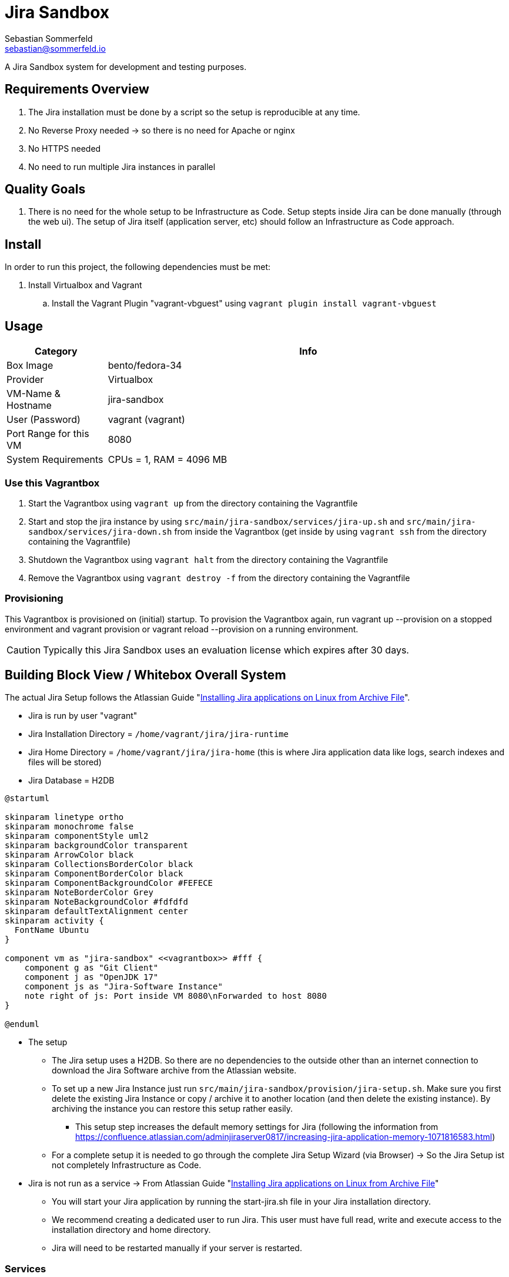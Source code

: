 = Jira Sandbox
Sebastian Sommerfeld <sebastian@sommerfeld.io>

A Jira Sandbox system for development and testing purposes.

== Requirements Overview
. The Jira installation must be done by a script so the setup is reproducible at any time.
. No Reverse Proxy needed -> so there is no need for Apache or nginx
. No HTTPS needed
. No need to run multiple Jira instances in parallel

== Quality Goals
. There is no need for the whole setup to be Infrastructure as Code. Setup stepts inside Jira can be done manually (through the web ui). The setup of Jira itself (application server, etc) should follow an Infrastructure as Code approach.

== Install
In order to run this project, the following dependencies must be met:

. Install Virtualbox and Vagrant
.. Install the Vagrant Plugin "vagrant-vbguest" using `vagrant plugin install vagrant-vbguest`

== Usage
[cols="1,4", options="header"]
|===
|Category |Info
|Box Image |bento/fedora-34
|Provider |Virtualbox
|VM-Name & Hostname |jira-sandbox
|User (Password) |vagrant (vagrant)
|Port Range for this VM |8080
|System Requirements |CPUs = 1, RAM = 4096 MB
|===

=== Use this Vagrantbox

. Start the Vagrantbox using `vagrant up` from the directory containing the Vagrantfile
. Start and stop the jira instance by using `src/main/jira-sandbox/services/jira-up.sh` and `src/main/jira-sandbox/services/jira-down.sh` from inside the Vagrantbox (get inside by using `vagrant ssh` from the directory containing the Vagrantfile)
. Shutdown the Vagrantbox using `vagrant halt` from the directory containing the Vagrantfile
. Remove the Vagrantbox using `vagrant destroy -f` from the directory containing the Vagrantfile

=== Provisioning
This Vagrantbox is provisioned on (initial) startup. To provision the Vagrantbox again, run vagrant up --provision on a stopped environment and vagrant provision or vagrant reload --provision on a running environment.

CAUTION: Typically this Jira Sandbox uses an evaluation license which expires after 30 days.

== Building Block View / Whitebox Overall System
The actual Jira Setup follows the Atlassian Guide "link:https://confluence.atlassian.com/adminjiraserver0817/installing-jira-applications-on-linux-from-archive-file-1071815627.html[Installing Jira applications on Linux from Archive File]".

* Jira is run by user "vagrant"
* Jira Installation Directory = `/home/vagrant/jira/jira-runtime`
* Jira Home Directory = `/home/vagrant/jira/jira-home` (this is where Jira application data like logs, search indexes and files will be stored)
* Jira Database = H2DB

[plantuml, rendered-plantuml-image, svg]
----
@startuml

skinparam linetype ortho
skinparam monochrome false
skinparam componentStyle uml2
skinparam backgroundColor transparent
skinparam ArrowColor black
skinparam CollectionsBorderColor black
skinparam ComponentBorderColor black
skinparam ComponentBackgroundColor #FEFECE
skinparam NoteBorderColor Grey
skinparam NoteBackgroundColor #fdfdfd
skinparam defaultTextAlignment center
skinparam activity {
  FontName Ubuntu
}

component vm as "jira-sandbox" <<vagrantbox>> #fff {
    component g as "Git Client"
    component j as "OpenJDK 17"
    component js as "Jira-Software Instance"
    note right of js: Port inside VM 8080\nForwarded to host 8080
}

@enduml
----

* The setup
** The Jira setup uses a H2DB. So there are no dependencies to the outside other than an internet connection to download the Jira Software archive from the Atlassian website.
** To set up a new Jira Instance just run `src/main/jira-sandbox/provision/jira-setup.sh`. Make sure you first delete the existing Jira Instance or copy / archive it to another location (and then delete the existing instance). By archiving the instance you can restore this setup rather easily.
*** This setup step increases the default memory settings for Jira (following the information from link:https://confluence.atlassian.com/adminjiraserver/increasing-jira-application-memory-938847654.html[https://confluence.atlassian.com/adminjiraserver0817/increasing-jira-application-memory-1071816583.html])
** For a complete setup it is needed to go through the complete Jira Setup Wizard (via Browser) -> So the Jira Setup ist not completely Infrastructure as Code.
* Jira is not run as a service -> From Atlassian Guide "link:https://confluence.atlassian.com/adminjiraserver0817/installing-jira-applications-on-linux-from-archive-file-1071815627.html[Installing Jira applications on Linux from Archive File]"
** You will start your Jira application by running the start-jira.sh file in your Jira installation directory.
** We recommend creating a dedicated user to run Jira. This user must have full read, write and execute access to the installation directory and home directory.
** Jira will need to be restarted manually if your server is restarted.

=== Services
The following services are up and running when the Vagrantbox is started (and provisioned).

[cols="2,4,3", options="header"]
|===
|Service |URL|User (Password)
|Jira Software |http://localhost:8080 (forwarded from 8080 in Vagrantfile) |none (the setup wizard creates the initial admin user)
|===

== Architecture Decisions
. This Vagrantbox is just a proof-of-concept and will turn into a dedicated project sometime in the future.
. This setup does not use Docker because the target environment does not properly support Docker. So when porting this configuration to the target environment we avoid migrating the setup from Docker to non-Docker.

== Risks and Technical Debts
Scale for Probability and Impact: Low, Medium and High

[cols="1,3,5,1,1,4", options="header"]
|===
|# |Title |Description |Probability |Impact |Response
|{counter:usage} |none |none |none |none |none
|===
